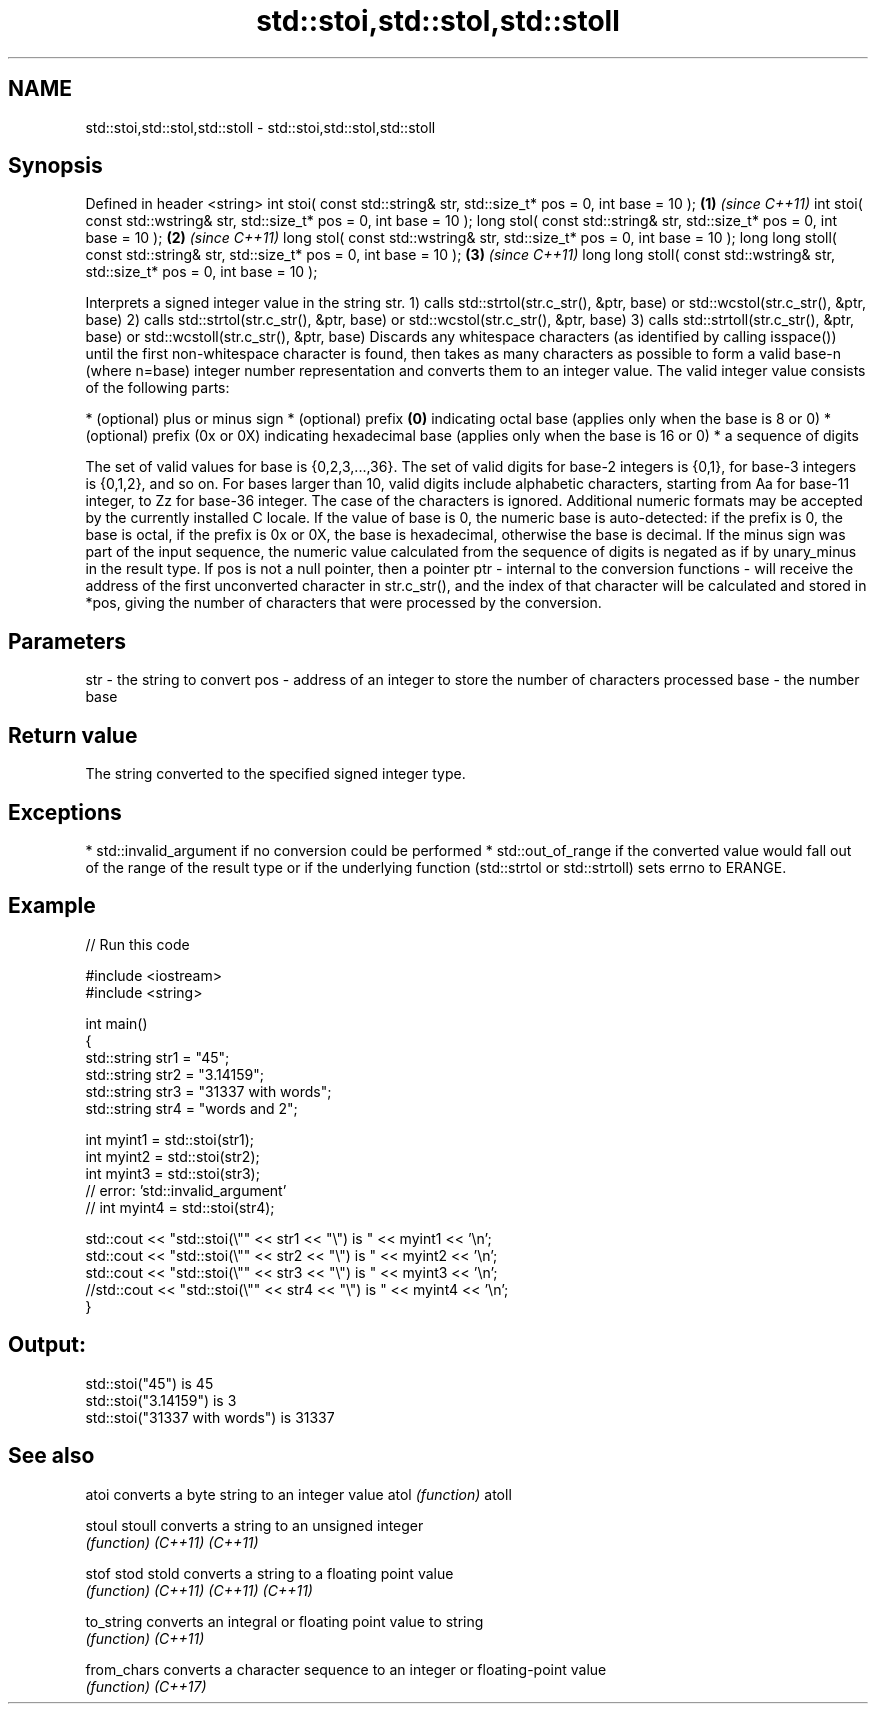 .TH std::stoi,std::stol,std::stoll 3 "2020.03.24" "http://cppreference.com" "C++ Standard Libary"
.SH NAME
std::stoi,std::stol,std::stoll \- std::stoi,std::stol,std::stoll

.SH Synopsis

Defined in header <string>
int stoi( const std::string& str, std::size_t* pos = 0, int base = 10 );         \fB(1)\fP \fI(since C++11)\fP
int stoi( const std::wstring& str, std::size_t* pos = 0, int base = 10 );
long stol( const std::string& str, std::size_t* pos = 0, int base = 10 );        \fB(2)\fP \fI(since C++11)\fP
long stol( const std::wstring& str, std::size_t* pos = 0, int base = 10 );
long long stoll( const std::string& str, std::size_t* pos = 0, int base = 10 );  \fB(3)\fP \fI(since C++11)\fP
long long stoll( const std::wstring& str, std::size_t* pos = 0, int base = 10 );

Interprets a signed integer value in the string str.
1) calls std::strtol(str.c_str(), &ptr, base) or std::wcstol(str.c_str(), &ptr, base)
2) calls std::strtol(str.c_str(), &ptr, base) or std::wcstol(str.c_str(), &ptr, base)
3) calls std::strtoll(str.c_str(), &ptr, base) or std::wcstoll(str.c_str(), &ptr, base)
Discards any whitespace characters (as identified by calling isspace()) until the first non-whitespace character is found, then takes as many characters as possible to form a valid base-n (where n=base) integer number representation and converts them to an integer value. The valid integer value consists of the following parts:

* (optional) plus or minus sign
* (optional) prefix \fB(0)\fP indicating octal base (applies only when the base is 8 or 0)
* (optional) prefix (0x or 0X) indicating hexadecimal base (applies only when the base is 16 or 0)
* a sequence of digits

The set of valid values for base is {0,2,3,...,36}. The set of valid digits for base-2 integers is {0,1}, for base-3 integers is {0,1,2}, and so on. For bases larger than 10, valid digits include alphabetic characters, starting from Aa for base-11 integer, to Zz for base-36 integer. The case of the characters is ignored.
Additional numeric formats may be accepted by the currently installed C locale.
If the value of base is 0, the numeric base is auto-detected: if the prefix is 0, the base is octal, if the prefix is 0x or 0X, the base is hexadecimal, otherwise the base is decimal.
If the minus sign was part of the input sequence, the numeric value calculated from the sequence of digits is negated as if by unary_minus in the result type.
If pos is not a null pointer, then a pointer ptr - internal to the conversion functions - will receive the address of the first unconverted character in str.c_str(), and the index of that character will be calculated and stored in *pos, giving the number of characters that were processed by the conversion.

.SH Parameters


str  - the string to convert
pos  - address of an integer to store the number of characters processed
base - the number base


.SH Return value

The string converted to the specified signed integer type.

.SH Exceptions


* std::invalid_argument if no conversion could be performed
* std::out_of_range if the converted value would fall out of the range of the result type or if the underlying function (std::strtol or std::strtoll) sets errno to ERANGE.


.SH Example


// Run this code

  #include <iostream>
  #include <string>

  int main()
  {
      std::string str1 = "45";
      std::string str2 = "3.14159";
      std::string str3 = "31337 with words";
      std::string str4 = "words and 2";

      int myint1 = std::stoi(str1);
      int myint2 = std::stoi(str2);
      int myint3 = std::stoi(str3);
      // error: 'std::invalid_argument'
      // int myint4 = std::stoi(str4);

      std::cout << "std::stoi(\\"" << str1 << "\\") is " << myint1 << '\\n';
      std::cout << "std::stoi(\\"" << str2 << "\\") is " << myint2 << '\\n';
      std::cout << "std::stoi(\\"" << str3 << "\\") is " << myint3 << '\\n';
      //std::cout << "std::stoi(\\"" << str4 << "\\") is " << myint4 << '\\n';
  }

.SH Output:

  std::stoi("45") is 45
  std::stoi("3.14159") is 3
  std::stoi("31337 with words") is 31337


.SH See also



atoi       converts a byte string to an integer value
atol       \fI(function)\fP
atoll

stoul
stoull     converts a string to an unsigned integer
           \fI(function)\fP
\fI(C++11)\fP
\fI(C++11)\fP

stof
stod
stold      converts a string to a floating point value
           \fI(function)\fP
\fI(C++11)\fP
\fI(C++11)\fP
\fI(C++11)\fP

to_string  converts an integral or floating point value to string
           \fI(function)\fP
\fI(C++11)\fP

from_chars converts a character sequence to an integer or floating-point value
           \fI(function)\fP
\fI(C++17)\fP




